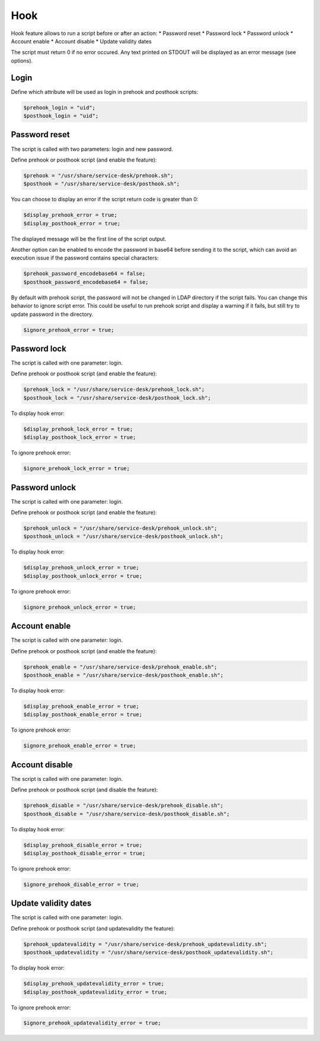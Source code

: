Hook
====

Hook feature allows to run a script before or after an action:
* Password reset
* Password lock
* Password unlock
* Account enable
* Account disable
* Update validity dates

The script must return 0 if no error occured. Any text printed on STDOUT
will be displayed as an error message (see options).

Login
-----

Define which attribute will be used as login in prehook and posthook scripts:

.. code-block:: php

    $prehook_login = "uid";
    $posthook_login = "uid";

Password reset
--------------

The script is called with two parameters: login and new password.

Define prehook or posthook script (and enable the feature):

.. code-block:: php

    $prehook = "/usr/share/service-desk/prehook.sh";
    $posthook = "/usr/share/service-desk/posthook.sh";

You can choose to display an error if the script return code is greater
than 0:

.. code-block:: php

   $display_prehook_error = true;
   $display_posthook_error = true;

The displayed message will be the first line of the script output.

Another option can be enabled to encode the password in base64 before
sending it to the script, which can avoid an execution issue if the
password contains special characters:

.. code-block:: php

   $prehook_password_encodebase64 = false;
   $posthook_password_encodebase64 = false;

By default with prehook script, the password will not be changed in LDAP directory if the script fails.
You can change this behavior to ignore script error. This could be useful to run prehook script and display a warning
if it fails, but still try to update password in the directory.

.. code-block:: php

    $ignore_prehook_error = true;

Password lock
-------------

The script is called with one parameter: login.

Define prehook or posthook script (and enable the feature):

.. code-block:: php

    $prehook_lock = "/usr/share/service-desk/prehook_lock.sh";
    $posthook_lock = "/usr/share/service-desk/posthook_lock.sh";

To display hook error:

.. code-block:: php

   $display_prehook_lock_error = true;
   $display_posthook_lock_error = true;

To ignore prehook error:

.. code-block:: php

    $ignore_prehook_lock_error = true;

Password unlock
---------------

The script is called with one parameter: login.

Define prehook or posthook script (and enable the feature):

.. code-block:: php

    $prehook_unlock = "/usr/share/service-desk/prehook_unlock.sh";
    $posthook_unlock = "/usr/share/service-desk/posthook_unlock.sh";

To display hook error:

.. code-block:: php

   $display_prehook_unlock_error = true;
   $display_posthook_unlock_error = true;

To ignore prehook error:

.. code-block:: php

    $ignore_prehook_unlock_error = true;

Account enable
--------------

The script is called with one parameter: login.

Define prehook or posthook script (and enable the feature):

.. code-block:: php

    $prehook_enable = "/usr/share/service-desk/prehook_enable.sh";
    $posthook_enable = "/usr/share/service-desk/posthook_enable.sh";

To display hook error:

.. code-block:: php

   $display_prehook_enable_error = true;
   $display_posthook_enable_error = true;

To ignore prehook error:

.. code-block:: php

    $ignore_prehook_enable_error = true;

Account disable
---------------

The script is called with one parameter: login.

Define prehook or posthook script (and disable the feature):

.. code-block:: php

    $prehook_disable = "/usr/share/service-desk/prehook_disable.sh";
    $posthook_disable = "/usr/share/service-desk/posthook_disable.sh";

To display hook error:

.. code-block:: php

   $display_prehook_disable_error = true;
   $display_posthook_disable_error = true;

To ignore prehook error:

.. code-block:: php

    $ignore_prehook_disable_error = true;

Update validity dates
---------------------

The script is called with one parameter: login.

Define prehook or posthook script (and updatevalidity the feature):

.. code-block:: php

    $prehook_updatevalidity = "/usr/share/service-desk/prehook_updatevalidity.sh";
    $posthook_updatevalidity = "/usr/share/service-desk/posthook_updatevalidity.sh";

To display hook error:

.. code-block:: php

   $display_prehook_updatevalidity_error = true;
   $display_posthook_updatevalidity_error = true;

To ignore prehook error:

.. code-block:: php

    $ignore_prehook_updatevalidity_error = true;
